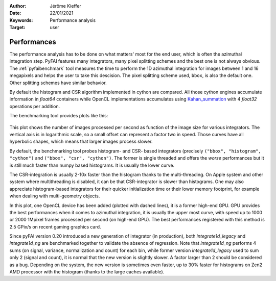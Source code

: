 :Author: Jérôme Kieffer
:Date: 22/01/2021
:Keywords: Performance analysis
:Target: user

.. _performances:

Performances
============

The performance analysis has to be done on what matters' most for the end user,
which is often the azimuthal integration step.
PyFAI features many integrators, many pixel splitting schemes and the best one is not always obvious.
The :ref:`pyfaibenchmark` tool measures the time to perform the 1D azimuthal integration for images
between 1 and 16 megapixels and helps the user to take this descision.
The pixel splitting scheme used, ``bbox``, is also the default one.
Other splitting schemes have similar behavior.

By default the histogram and CSR algorithm implemented in cython are compared.
All those cython engines accumulate information in `float64` containers while
OpenCL implementations accumulates using Kahan_summation_ with 4 `float32` operations
per addition.

.. _Kahan_summation: http://en.wikipedia.org/wiki/Kahan_summation_algorithm

The benchmarking tool provides plots like this:

.. figure:: img/benchmark.svg
   :align: center
   :alt: Benchmark performed on a 2016 single-socket workstation and a gaming graphics card.

This plot shows the number of images processed per second as function of the image size for various integrators.
The vertical axis is in logarithmic scale, so a small offset can represent a factor two in speed.
Those curves have all hyperbolic shapes, which means that larger images process slower.

By default, the benchmarking tool probes histogram- and CSR- based integrators (precisely ``("bbox", "histogram", "cython")``
and ``("bbox", "csr", "cython")``.
The former is single threaded and offers the *worse* performances but it is still much faster than numpy based histograms.
It is usually the lower curve.

The CSR-integration is usually 2-10x faster than the histogram thanks to the multi-threading.
On Apple system and other system where multithreading is disabled, it can be that CSR-integrator
is slower than histograms.
One may also appreciate histogram-based integrators for their quicker initialization time or
their lower memory footprint, for example when dealing with multi-geometry objects.

In this plot, one OpenCL device has been added (plotted with dashed lines), it is a former high-end GPU.
GPU provides the best performances when it comes to azimuthal integration, it is usually the upper most curve,
with speed up to 1000 or 2000 1Mpixel frames processed per second (on high-end GPU).
The best performances registered with this method is 2.5 GPix/s on recent gaming graphics card.

Since pyFAI version 0.20 introduced a new generation of integrator (in production),
both `integrate1d_legacy` and `integrate1d_ng` are benchmarked together to validate the absence of regression.
Note that `integrate1d_ng` performs 4 sums (on signal, variance, normalization and count) for each bin,
while former version `integrate1d_legacy` used to sum only 2 (signal and count), it is normal that the new version is
slightly slower. A factor larger than 2 should be considered as a bug.
Depending on the system, the new version is sometimes even faster, up to 30% faster for
histograms on Zen2 AMD processor with the histogram (thanks to the large caches available).

